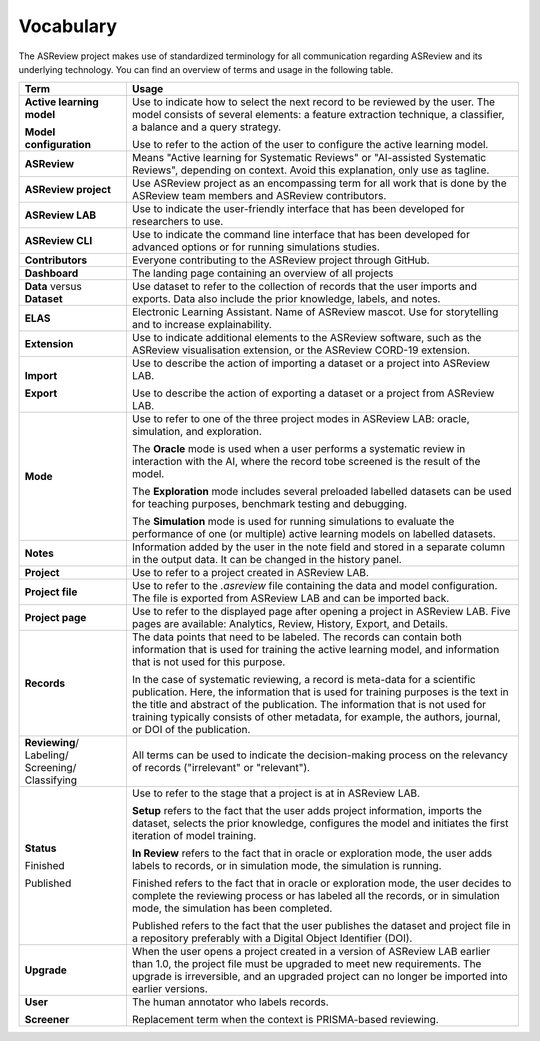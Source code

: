 Vocabulary
----------

The ASReview project makes use of standardized terminology for all
communication regarding ASReview and its underlying technology. You can find
an overview of terms and usage in the following table.

+------------------+-----------------------------------------------------------+
| Term             | Usage                                                     |
+==================+===========================================================+
| **Active         | Use to indicate how to select the next record to be       |
| learning         | reviewed by the user. The model consists of several       |
| model**          | elements: a feature extraction technique, a classifier,   |
|                  | a balance and a query strategy.                           |
|                  |                                                           |
| **Model          | Use to refer to the action of the user to configure the   |
| configuration**  | active learning model.                                    |
+------------------+-----------------------------------------------------------+
| **ASReview**     | Means "Active learning for Systematic Reviews" or         |
|                  | "AI-assisted Systematic Reviews", depending on context.   |
|                  | Avoid this explanation, only use as tagline.              |
|                  |                                                           |
+------------------+-----------------------------------------------------------+
| **ASReview       | Use ASReview project as an encompassing term for all work |
| project**        | that is done by the ASReview team members and ASReview    |
|                  | contributors.                                             |
|                  |                                                           |
+------------------+-----------------------------------------------------------+
| **ASReview LAB** | Use to indicate the user-friendly interface that has      |
|                  | been developed for researchers to use.                    |
|                  |                                                           |
+------------------+-----------------------------------------------------------+
| **ASReview CLI** | Use to indicate the command line interface that has       |
|                  | been developed for advanced options or for running        |
|                  | simulations studies.                                      |
|                  |                                                           |
+------------------+-----------------------------------------------------------+
| **Contributors** | Everyone contributing to the ASReview project through     |
|                  | GitHub.                                                   |
|                  |                                                           |
+------------------+-----------------------------------------------------------+
| **Dashboard**    | The landing page containing an overview of all projects   |
|                  |                                                           |
+------------------+-----------------------------------------------------------+
| **Data** versus  | Use dataset to refer to the collection of records that    |
| **Dataset**      | the user imports and exports. Data also include the       |
|                  | prior knowledge, labels, and notes.                       |
|                  |                                                           |
+------------------+-----------------------------------------------------------+
| **ELAS**         | Electronic Learning Assistant. Name of ASReview mascot.   |
|                  | Use for storytelling and to increase explainability.      |
|                  |                                                           |
+------------------+-----------------------------------------------------------+
| **Extension**    | Use to indicate additional elements to the ASReview       |
|                  | software, such as the ASReview visualisation extension,   |
|                  | or the ASReview CORD-19 extension.                        |
|                  |                                                           |
+------------------+-----------------------------------------------------------+
| **Import**       | Use to describe the action of importing a dataset or a    |
|                  | project into ASReview LAB.                                |
|                  |                                                           |
| **Export**       | Use to describe the action of exporting a dataset or a    |
|                  | project from ASReview LAB.                                |
|                  |                                                           |
+------------------+-----------------------------------------------------------+
| **Mode**         | Use to refer to one of the three project modes in         |
|                  | ASReview LAB: oracle, simulation, and exploration.        |
|                  |                                                           |
|                  | The **Oracle** mode is used when a user performs a        |
|                  | systematic review in interaction with the AI, where the   |
|                  | record tobe screened is the result of the model.          |
|                  |                                                           |
|                  | The **Exploration** mode includes several preloaded       |
|                  | labelled datasets can be used for teaching purposes,      |
|                  | benchmark testing and debugging.                          |
|                  |                                                           |
|                  | The **Simulation** mode is used for running simulations to|
|                  | evaluate the performance of one (or multiple) active      |
|                  | learning models on labelled datasets.                     |
|                  |                                                           |
+------------------+-----------------------------------------------------------+
| **Notes**        | Information added by the user in the note field and       |
|                  | stored in a separate column in the output data.           |
|                  | It can be changed in the history panel.                   |
|                  |                                                           |
+------------------+-----------------------------------------------------------+
| **Project**      | Use to refer to a project created in ASReview LAB.        |
|                  |                                                           |
+------------------+-----------------------------------------------------------+
| **Project file** | Use to refer to the `.asreview` file containing the data  |
|                  | and model configuration. The file is exported from        |
|                  | ASReview LAB and can be imported back.                    |
|                  |                                                           |
+------------------+-----------------------------------------------------------+
| **Project page** | Use to refer to the displayed page after opening a        |
|                  | project in ASReview LAB. Five pages are available:        |
|                  | Analytics, Review, History, Export, and Details.          | 
|                  |                                                           |
+------------------+-----------------------------------------------------------+
| **Records**      | The data points that need to be labeled.                  |
|                  | The records can contain both information that is used for |
|                  | training the active learning model, and information that  |
|                  | is not used for this purpose.                             |
|                  |                                                           |
|                  | In the case of systematic reviewing, a record is          |
|                  | meta-data for a scientific publication. Here, the         |
|                  | information that is used for training purposes is the     |
|                  | text in the title and abstract of the publication. The    |
|                  | information that is not used for training typically       |
|                  | consists of other metadata, for example, the authors,     |
|                  | journal, or DOI of the publication.                       |
|                  |                                                           |
+------------------+-----------------------------------------------------------+
| **Reviewing**/   | All terms can be used to indicate the decision-making     |
| Labeling/        | process on the relevancy of records ("irrelevant" or      |
| Screening/       | "relevant").                                              |
| Classifying      |                                                           |
|                  |                                                           |
+------------------+-----------------------------------------------------------+
| **Status**       | Use to refer to the stage that a project is at in         |
|                  | ASReview LAB.                                             |
|                  |                                                           |
|                  | **Setup** refers to the fact that the user adds project   |
|                  | information, imports the dataset, selects the prior       |
|                  | knowledge, configures the model and initiates the first   |
|                  | iteration of model training.                              |
|                  |                                                           |
|                  | **In Review** refers to the fact that in oracle or        |
|                  | exploration mode, the user adds labels to records, or in  |
|                  | simulation mode, the simulation is running.               |
|                  |                                                           |
| Finished         | Finished refers to the fact that in oracle or exploration |
|                  | mode, the user decides to complete the reviewing          |
|                  | process or has labeled all the records, or in simulation  |
|                  | mode, the simulation has been completed.                  |
|                  |                                                           |
| Published        | Published refers to the fact that the user publishes the  |
|                  | dataset and project file in a repository preferably with  |
|                  | a Digital Object Identifier (DOI).                        |
|                  |                                                           |
+------------------+-----------------------------------------------------------+
| **Upgrade**      | When the user opens a project created in a version of     |
|                  | ASReview LAB earlier than 1.0, the project file must be   |
|                  | upgraded to meet new requirements. The upgrade is         |
|                  | irreversible, and an upgraded project can no longer be    |
|                  | imported into earlier versions.                           |
|                  |                                                           |
+------------------+-----------------------------------------------------------+
| **User**         | The human annotator who labels records.                   |
|                  |                                                           |
| **Screener**     | Replacement term when the context is PRISMA-based         |
|                  | reviewing.                                                |
|                  |                                                           |
+------------------+-----------------------------------------------------------+


